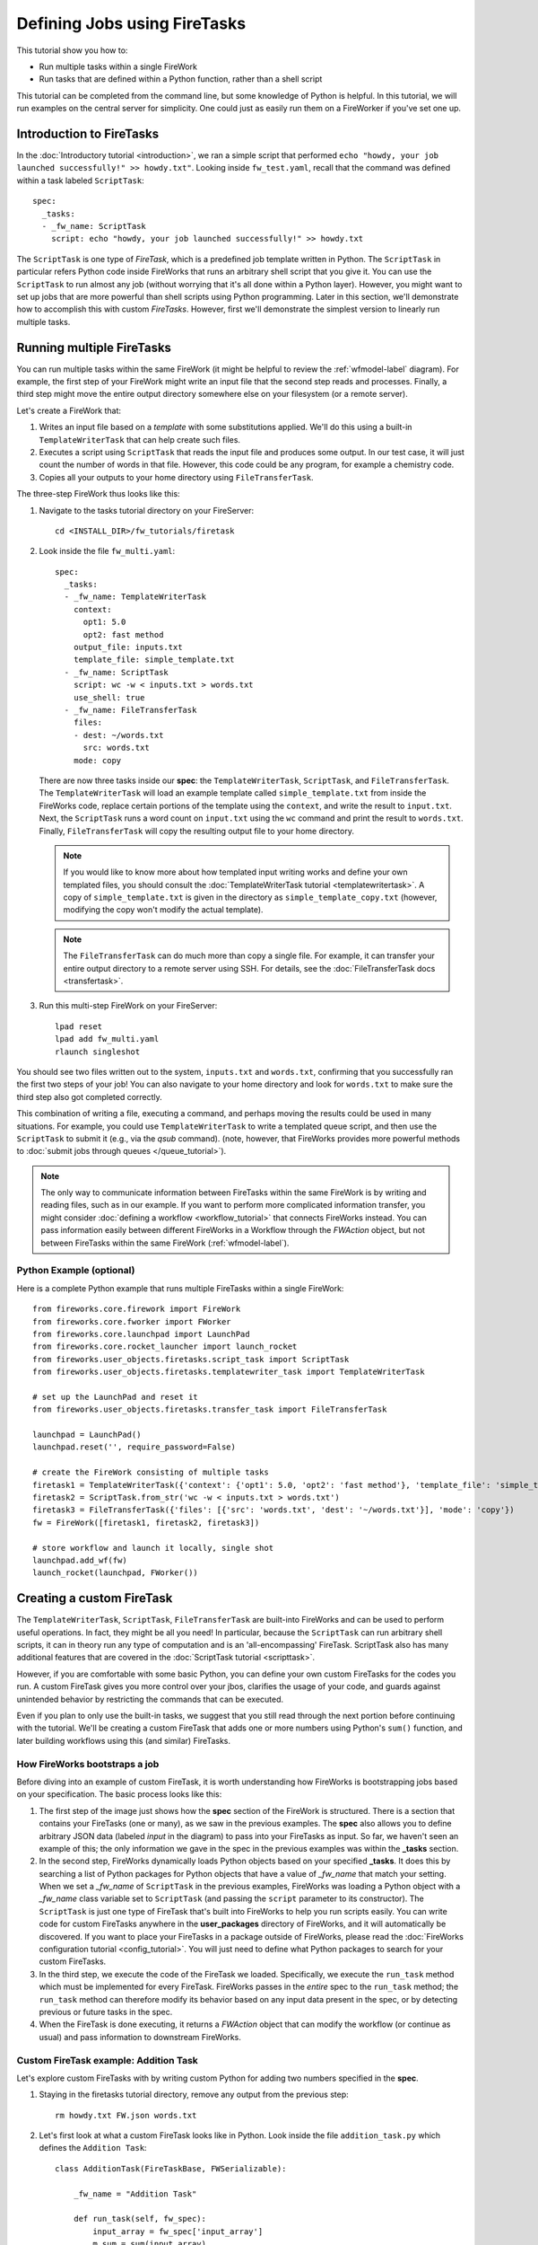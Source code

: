 =============================
Defining Jobs using FireTasks
=============================

This tutorial show you how to:

* Run multiple tasks within a single FireWork
* Run tasks that are defined within a Python function, rather than a shell script

This tutorial can be completed from the command line, but some knowledge of Python is helpful. In this tutorial, we will run examples on the central server for simplicity. One could just as easily run them on a FireWorker if you've set one up.

Introduction to FireTasks
=========================

In the :doc:`Introductory tutorial <introduction>`, we ran a simple script that performed ``echo "howdy, your job launched successfully!" >> howdy.txt"``. Looking inside ``fw_test.yaml``, recall that the command was defined within a task labeled ``ScriptTask``::

    spec:
      _tasks:
      - _fw_name: ScriptTask
        script: echo "howdy, your job launched successfully!" >> howdy.txt

The ``ScriptTask`` is one type of *FireTask*, which is a predefined job template written in Python. The ``ScriptTask`` in particular refers Python code inside FireWorks that runs an arbitrary shell script that you give it. You can use the ``ScriptTask`` to run almost any job (without worrying that it's all done within a Python layer). However, you might want to set up jobs that are more powerful than shell scripts using Python programming. Later in this section, we'll demonstrate how to accomplish this with custom *FireTasks*. However, first we'll demonstrate the simplest version to linearly run multiple tasks.

Running multiple FireTasks
==========================

You can run multiple tasks within the same FireWork (it might be helpful to review the :ref:`wfmodel-label` diagram). For example, the first step of your FireWork might write an input file that the second step reads and processes. Finally, a third step might move the entire output directory somewhere else on your filesystem (or a remote server).

Let's create a FireWork that:

#. Writes an input file based on a *template* with some substitutions applied. We'll do this using a built-in ``TemplateWriterTask`` that can help create such files.
#. Executes a script using ``ScriptTask`` that reads the input file and produces some output. In our test case, it will just count the number of words in that file. However, this code could be any program, for example a chemistry code.
#. Copies all your outputs to your home directory using ``FileTransferTask``.

The three-step FireWork thus looks like this:

.. image:: _static/templatetask.png
   :width: 300px
   :align: center
   :alt: Template FireWork

1. Navigate to the tasks tutorial directory on your FireServer::

    cd <INSTALL_DIR>/fw_tutorials/firetask

#. Look inside the file ``fw_multi.yaml``::

    spec:
      _tasks:
      - _fw_name: TemplateWriterTask
        context:
          opt1: 5.0
          opt2: fast method
        output_file: inputs.txt
        template_file: simple_template.txt
      - _fw_name: ScriptTask
        script: wc -w < inputs.txt > words.txt
        use_shell: true
      - _fw_name: FileTransferTask
        files:
        - dest: ~/words.txt
          src: words.txt
        mode: copy

   There are now three tasks inside our **spec**: the ``TemplateWriterTask``, ``ScriptTask``, and ``FileTransferTask``. The ``TemplateWriterTask`` will load an example template called ``simple_template.txt`` from inside the FireWorks code, replace certain portions of the template using the ``context``, and write the result to ``input.txt``. Next, the ``ScriptTask`` runs a word count on ``input.txt`` using the ``wc`` command and print the result to ``words.txt``. Finally, ``FileTransferTask`` will copy the resulting output file to your home directory.

   .. note:: If you would like to know more about how templated input writing works and define your own templated files, you should consult the :doc:`TemplateWriterTask tutorial <templatewritertask>`. A copy of ``simple_template.txt`` is given in the directory as ``simple_template_copy.txt`` (however, modifying the copy won't modify the actual template).

   .. note:: The ``FileTransferTask`` can do much more than copy a single file. For example, it can transfer your entire output directory to a remote server using SSH. For details, see the :doc:`FileTransferTask docs <transfertask>`.

#. Run this multi-step FireWork on your FireServer::

	 lpad reset
	 lpad add fw_multi.yaml
	 rlaunch singleshot

You should see two files written out to the system, ``inputs.txt`` and ``words.txt``, confirming that you successfully ran the first two steps of your job! You can also navigate to your home directory and look for ``words.txt`` to make sure the third step also got completed correctly.

This combination of writing a file, executing a command, and perhaps moving the results could be used in many situations. For example, you could use ``TemplateWriterTask`` to write a templated queue script, and then use the ``ScriptTask`` to submit it (e.g., via the *qsub* command). (note, however, that FireWorks provides more powerful methods to :doc:`submit jobs through queues </queue_tutorial>`).

.. note:: The only way to communicate information between FireTasks within the same FireWork is by writing and reading files, such as in our example. If you want to perform more complicated information transfer, you might consider :doc:`defining a workflow <workflow_tutorial>` that connects FireWorks instead. You can pass information easily between different FireWorks in a Workflow through the *FWAction* object, but not between FireTasks within the same FireWork (:ref:`wfmodel-label`).

Python Example (optional)
-------------------------

Here is a complete Python example that runs multiple FireTasks within a single FireWork::

    from fireworks.core.firework import FireWork
    from fireworks.core.fworker import FWorker
    from fireworks.core.launchpad import LaunchPad
    from fireworks.core.rocket_launcher import launch_rocket
    from fireworks.user_objects.firetasks.script_task import ScriptTask
    from fireworks.user_objects.firetasks.templatewriter_task import TemplateWriterTask

    # set up the LaunchPad and reset it
    from fireworks.user_objects.firetasks.transfer_task import FileTransferTask

    launchpad = LaunchPad()
    launchpad.reset('', require_password=False)

    # create the FireWork consisting of multiple tasks
    firetask1 = TemplateWriterTask({'context': {'opt1': 5.0, 'opt2': 'fast method'}, 'template_file': 'simple_template.txt', 'output_file': 'inputs.txt'})
    firetask2 = ScriptTask.from_str('wc -w < inputs.txt > words.txt')
    firetask3 = FileTransferTask({'files': [{'src': 'words.txt', 'dest': '~/words.txt'}], 'mode': 'copy'})
    fw = FireWork([firetask1, firetask2, firetask3])

    # store workflow and launch it locally, single shot
    launchpad.add_wf(fw)
    launch_rocket(launchpad, FWorker())

.. _customtask-label:

Creating a custom FireTask
==========================

The ``TemplateWriterTask``, ``ScriptTask``, ``FileTransferTask`` are built-into FireWorks and can be used to perform useful operations. In fact, they might be all you need! In particular, because the ``ScriptTask`` can run arbitrary shell scripts, it can in theory run any type of computation and is an 'all-encompassing' FireTask. ScriptTask also has many additional features that are covered in the :doc:`ScriptTask tutorial <scripttask>`.

However, if you are comfortable with some basic Python, you can define your own custom FireTasks for the codes you run. A custom FireTask gives you more control over your jbos, clarifies the usage of your code, and guards against unintended behavior by restricting the commands that can be executed.

Even if you plan to only use the built-in tasks, we suggest that you still read through the next portion before continuing with the tutorial. We'll be creating a custom FireTask that adds one or more numbers using Python's ``sum()`` function, and later building workflows using this (and similar) FireTasks.

How FireWorks bootstraps a job
------------------------------

Before diving into an example of custom FireTask, it is worth understanding how FireWorks is bootstrapping jobs based on your specification. The basic process looks like this:

.. image:: _static/spec_sketch.png
   :width: 500px
   :align: center
   :alt: FireWorks Bootstrap

1. The first step of the image just shows how the **spec** section of the FireWork is structured. There is a section that contains your FireTasks (one or many), as we saw in the previous examples. The **spec** also allows you to define arbitrary JSON data (labeled *input* in the diagram) to pass into your FireTasks as input. So far, we haven't seen an example of this; the only information we gave in the spec in the previous examples was within the **_tasks** section.

2. In the second step, FireWorks dynamically loads Python objects based on your specified **_tasks**. It does this by searching a list of Python packages for Python objects that have a value of *_fw_name* that match your setting. When we set a *_fw_name* of ``ScriptTask`` in the previous examples, FireWorks was loading a Python object with a *_fw_name* class variable set to ``ScriptTask`` (and passing the ``script`` parameter to its constructor). The ``ScriptTask`` is just one type of FireTask that's built into FireWorks to help you run scripts easily. You can write code for custom FireTasks anywhere in the **user_packages** directory of FireWorks, and it will automatically be discovered. If you want to place your FireTasks in a package outside of FireWorks, please read the :doc:`FireWorks configuration tutorial <config_tutorial>`. You will just need to define what Python packages to search for your custom FireTasks.

3. In the third step, we execute the code of the FireTask we loaded. Specifically, we execute the ``run_task`` method which must be implemented for every FireTask. FireWorks passes in the *entire* spec to the ``run_task`` method; the ``run_task`` method can therefore modify its behavior based on any input data present in the spec, or by detecting previous or future tasks in the spec.

4. When the FireTask is done executing, it returns a *FWAction* object that can modify the workflow (or continue as usual) and pass information to downstream FireWorks.

Custom FireTask example: Addition Task
--------------------------------------

Let's explore custom FireTasks with by writing custom Python for adding two numbers specified in the **spec**.

1. Staying in the firetasks tutorial directory, remove any output from the previous step::

    rm howdy.txt FW.json words.txt

#. Let's first look at what a custom FireTask looks like in Python. Look inside the file ``addition_task.py`` which defines the ``Addition Task``::

    class AdditionTask(FireTaskBase, FWSerializable):

        _fw_name = "Addition Task"

        def run_task(self, fw_spec):
            input_array = fw_spec['input_array']
            m_sum = sum(input_array)

            print "The sum of {} is: {}".format(input_array, m_sum)

            return FWAction(stored_data={'sum': m_sum})

#. A few notes about what's going on (things will be clearer after the next step):

   * In the class definition, we are extending *FireTaskBase* to tell FireWorks that this is a FireTask.
   * A special parameter named *_fw_name* is set to ``Addition Task``. This parameter sets what this FireTask will be called by the outside world and is used to bootstrap the object, as described in the previous section.
   * The ``run_task()`` method is a special method name that gets called when the task is run. It can take in a FireWork specification (**spec**) in order to modify its behavior.
   * When executing ``run_task()``, the AdditionTask we defined first reads the **input_array** parameter of the FireWork's **spec**. It then sums all the values it finds in the **input_array** parameter of the FireWork's **spec** using Python's ``sum()`` function. Next, the FireTask prints the inputs and the sum to the standard out. Finally, the task returns a *FWAction* object.
   * We'll discuss the FWAction object in greater detail in future tutorials. For now, it is sufficient to know that this is an instruction that says we should store the sum we computed in the database (inside the FireWork's ``stored_data`` section).

#. Now let's define a FireWork that runs this FireTask to add the numbers ``1`` and ``2``. Look inside the file ``fw_adder.yaml`` for this new FireWork definition::

    spec:
      _tasks:
      - _fw_name: Addition Task
        parameters: {}
      input_array:
      - 1
      - 2

#. Let's match up this FireWork with our code for our custom FireWork:

   * The *_fw_name* parameter is set to the same value as in our code for the FireTask (``Addition Task``). This is how FireWorks knows to run your custom FireTask rather than ``ScriptTask`` or some other FireTask.
   * This **spec** has an **input_array** field defined to ``1`` and ``2``. Remember that our Python code was grabbing the values in the **input_array**, summing them, and printing them to standard out.

#. When you are comfortable that you roughly understand how a custom FireTask is set up, try running the FireWork on the central server to confirm that the ``Addition Task`` works::

	lpad reset
	lpad add fw_adder.yaml
	rlaunch --silencer singleshot

   .. note:: The ``--silencer`` option suppresses log messages.

#. Confirm that the *sum* is not only printed to the screen, but also stored in our FireWork in the ``stored_data`` section::

    lpad get_fws -i 1 -d all

Python example (optional)
-------------------------

Here is a complete Python example that runs a custom FireTask::

    from fireworks.core.firework import FireWork
    from fireworks.core.fworker import FWorker
    from fireworks.core.launchpad import LaunchPad
    from fireworks.core.rocket_launcher import launch_rocket
    from fw_tutorials.firetask.addition_task import AdditionTask

    # set up the LaunchPad and reset it
    launchpad = LaunchPad()
    launchpad.reset('', require_password=False)

    # create the FireWork consisting of a custom "Addition" task
    firework = FireWork(AdditionTask(), spec={"input_array": [1, 2]})

    # store workflow and launch it locally
    launchpad.add_wf(firework)
    launch_rocket(launchpad, FWorker())

Next up: Workflows!
===================

With custom FireTasks, you can go beyond the limitations of running shell commands and execute arbitrary Python code templates. Furthermore, these templates can operate on data from the **spec** of the FireWork. For example, the ``Addition Task`` used the ``input_array`` from the **spec** to decide what numbers to add. By using the same FireWork with different values in the **spec** (try it!), one could execute a data-parallel application.

While one could construct an entire workflow by chaining together multiple FireTasks within a single FireWork, this is often not ideal. For example, we might want to switch between different FireWorkers for different parts of the workflow depending on the computing requirements for each step. Or, we might have a restriction on walltime that necessitates breaking up the workflow into more atomic steps. Finally, we might want to employ complex branching logic or error-correction that would be cumbersome to employ within a single FireWork. The next step in the tutorial is to explore :doc:`connecting together FireWorks into a workflow <workflow_tutorial>`.